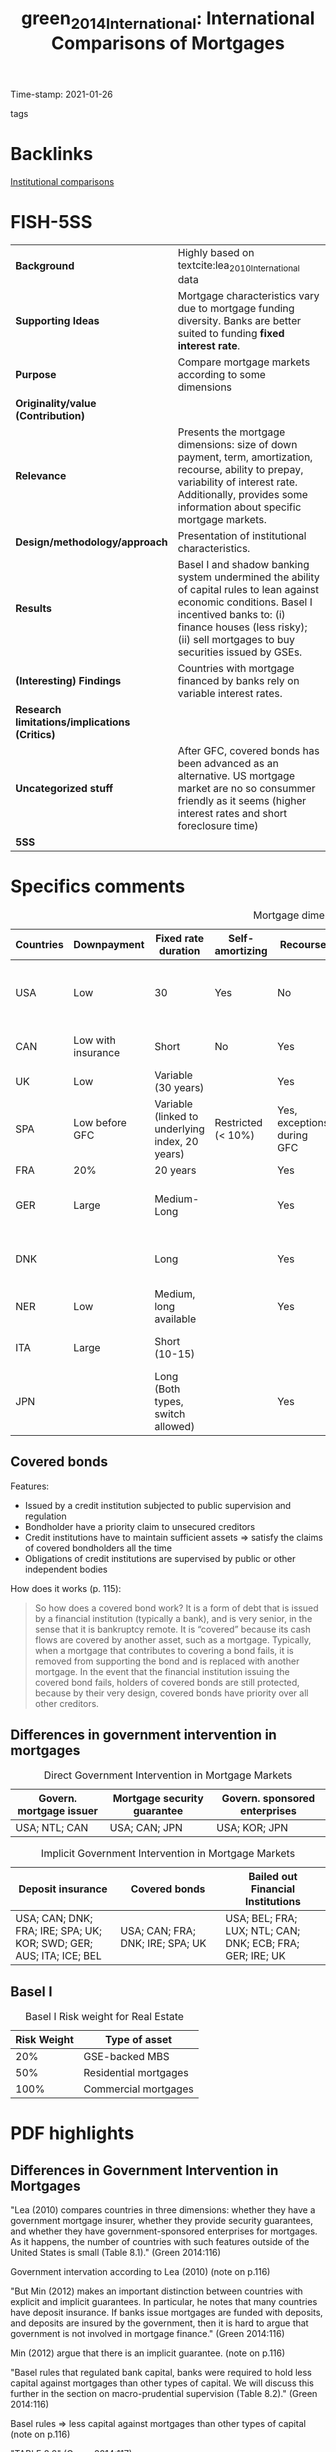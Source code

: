 #+TITLE: green_2014_International: International Comparisons of Mortgages
#+ROAM_KEY: cite:green_2014_International
#+ROAM_TAGS:
Time-stamp: 2021-01-26
- tags ::

* Backlinks

[[file:20210210184827-institutional_comparisons.org][Institutional comparisons]]


* FISH-5SS


|---------------------------------------------+------------------------------------------------------------------------------------------------------------------------------------------------------------------------------------------------------------------------------------|
| <20>                                        | <20>                                                                                                                                                                                                                               |
| *Background*                                  | Highly based on textcite:lea_2010_International data                                                                                                                                                                               |
| *Supporting Ideas*                            | Mortgage characteristics vary due to mortgage funding diversity. Banks are better suited to funding *fixed interest rate*.                                                                                                           |
| *Purpose*                                     | Compare mortgage markets according to some dimensions                                                                                                                                                                              |
| *Originality/value (Contribution)*            |                                                                                                                                                                                                                                    |
| *Relevance*                                   | Presents the mortgage dimensions: size of down payment, term, amortization, recourse, ability to prepay, variability of interest rate. Additionally, provides some information about specific mortgage markets.                    |
| *Design/methodology/approach*                 | Presentation of institutional characteristics.                                                                                                                                                                                     |
| *Results*                                     | Basel I and shadow banking system undermined the ability of capital rules to lean against economic conditions. Basel I incentived banks to: (i) finance houses (less risky); (ii) sell mortgages to buy securities issued by GSEs. |
| *(Interesting) Findings*                      | Countries with mortgage financed by banks rely on variable interest rates.                                                                                                                                                         |
| *Research limitations/implications (Critics)* |                                                                                                                                                                                                                                    |
| *Uncategorized stuff*                         | After GFC, covered bonds has been advanced as an alternative. US mortgage market are no so consummer friendly as it seems (higher interest rates and short foreclosure time)                                                       |
| *5SS*                                         |                                                                                                                                                                                                                                    |
|---------------------------------------------+------------------------------------------------------------------------------------------------------------------------------------------------------------------------------------------------------------------------------------|

* Specifics comments

#+CAPTION: Mortgage dimensions
|-----------+--------------------+-------------------------------------------------+--------------------+----------------------------+-----------------------------+----------------+-------------------------------------+--------------------------------------------|
| Countries | Downpayment        | Fixed rate duration                             | Self-amortizing    | Recourse                   | Prepayment penalties        | Tax deductible | Finance source                      | Characteristic                             |
| <10>      | <10>               | <10>                                            | <10>               | <10>                       | <10>                        | <10>           | <10>                                | <20>                                       |
|-----------+--------------------+-------------------------------------------------+--------------------+----------------------------+-----------------------------+----------------+-------------------------------------+--------------------------------------------|
| USA       | Low                | 30                                              | Yes                | No                         | Rare                        | Yes            | Capital market (pass-through model) | Consumer-friendly                          |
| CAN       | Low with insurance | Short                                           | No                 | Yes                        | Yes                         |                | Banks                               | Less Consumer-friendly                     |
| UK        | Low                | Variable (30 years)                             |                    | Yes                        | Yes                         |                | Banks                               |                                            |
| SPA       | Low before GFC     | Variable (linked to underlying index, 20 years) | Restricted (< 10%) | Yes, exceptions during GFC |                             |                |                                     |                                            |
| FRA       | 20%                | 20 years                                        |                    | Yes                        | Small                       | No             |                                     |                                            |
| GER       | Large              | Medium-Long                                     |                    | Yes                        | Yes (expire after 10 years) | No             | Capital market                      | Tenant-friendly; low house price inflation |
| DNK       |                    | Long                                            |                    | Yes                        | Yes                         | Limited        | Capital market (Covered bonds)      | Most similar to US                         |
| NER       | Low                | Medium, long available                          |                    | Yes                        | Yes                         | Yes (fully)    |                                     | Largest mortgage market                    |
| ITA       | Large              | Short (10-15)                                   |                    |                            |                             |                | Banks                               | Smallest mortgage market                   |
| JPN       |                    | Long (Both  types, switch allowed)              |                    | Yes                        | Rare                        | No             | (MBS model)                         | Very high house prices                     |
|-----------+--------------------+-------------------------------------------------+--------------------+----------------------------+-----------------------------+----------------+-------------------------------------+--------------------------------------------|

** Covered bonds


Features:
- Issued by a credit institution subjected to public supervision and regulation
- Bondholder have a priority claim to unsecured creditors
- Credit institutions have to maintain sufficient assets $\Rightarrow$ satisfy the claims of covered bondholders all the time
- Obligations of credit institutions are supervised by public or other independent bodies

How does it works (p. 115):
#+begin_quote
So how does a covered bond work? It is a form of debt that is issued by a financial institution (typically a bank), and is very senior, in the sense that it is bankruptcy remote.
It is “covered” because its cash flows are covered by another asset, such as a mortgage.
Typically, when a mortgage that contributes to covering a bond fails, it is removed from supporting the bond and is replaced with another mortgage.
In the event that the financial institution issuing the covered bond fails, holders of covered bonds are still protected, because by their very design, covered bonds have priority over all other creditors.
#+end_quote

** Differences in government intervention in mortgages

#+CAPTION: Direct Government Intervention in Mortgage Markets
|-------------------------+-----------------------------+-------------------------------|
| Govern. mortgage issuer | Mortgage security guarantee | Govern. sponsored enterprises |
|-------------------------+-----------------------------+-------------------------------|
| USA; NTL; CAN           | USA; CAN; JPN               | USA; KOR; JPN                 |
|-------------------------+-----------------------------+-------------------------------|

#+CAPTION: Implicit Government Intervention in Mortgage Markets
|---------------------------------------------------------------------+----------------------------------+-----------------------------------------------------------|
| Deposit insurance                                                   | Covered bonds                    | Bailed out Financial Institutions                         |
| <20>                                                                | <20>                             | <20>                                                      |
|---------------------------------------------------------------------+----------------------------------+-----------------------------------------------------------|
| USA; CAN; DNK; FRA; IRE; SPA; UK; KOR; SWD; GER; AUS; ITA; ICE; BEL | USA; CAN; FRA; DNK; IRE; SPA; UK | USA; BEL; FRA; LUX; NTL; CAN; DNK; ECB; FRA; GER; IRE; UK |
|---------------------------------------------------------------------+----------------------------------+-----------------------------------------------------------|

** Basel I

#+CAPTION: Basel I Risk weight for Real Estate
|-------------+-----------------------|
| Risk Weight | Type of asset         |
|-------------+-----------------------|
|         20% | GSE-backed MBS        |
|         50% | Residential mortgages |
|        100% | Commercial mortgages  |
|-------------+-----------------------|

* PDF highlights

** Differences in Government Intervention in Mortgages
"Lea (2010) compares countries in three dimensions: whether they have a government mortgage insurer, whether they provide security guarantees, and whether they have government-sponsored enterprises for mortgages. As it happens, the number of countries with such features outside of the United States is small (Table 8.1)." (Green 2014:116)

Government intervation according to Lea (2010) (note on p.116)

"But Min (2012) makes an important distinction between countries with explicit and implicit guarantees. In particular, he notes that many countries have deposit insurance. If banks issue mortgages are funded with deposits, and deposits are insured by the government, then it is hard to argue that government is not involved in mortgage finance." (Green 2014:116)

Min (2012) argue that there is an implicit guarantee. (note on p.116)

"Basel rules that regulated bank capital, banks were required to hold less capital against mortgages than other types of capital. We will discuss this further in the section on macro-prudential supervision (Table 8.2)." (Green 2014:116)

Basel rules => less capital against mortgages than other types of capital (note on p.116)

"TABLE 8.2" (Green 2014:117)

"More important on a day-to-day basis is that mortgages in the United States cost more than they do in other countries." (Green 2014:118)

Other reason: cost more (note on p.118)
** How Consumer-Friendly Is the US Mortgage
"foreclosure process to move from start to finish is a little more than a year, whereas in Europe it is about two years" (Green 2014:118)

One of the reasons why US mortgages are not so consumer friendly: short foreclosure (note on p.118)

"The question we might ask is why. One answer might be that US mortgages have a free prepayment option, but this option is not so valuable for adjustable rate mortgages. Another is the absence of recourse" (Green 2014:118)

Trying to explain why is more costly: free prepayment option and no recourse (note on p.118)

"Ironically, one of the least consumer-friendly aspects of the European mortgage market—the preponderance of adjustable rate mortgages—may have helped save much of Europe from poor mortgage performanc" (Green 2014:118)

The least consumer-friendly aspect helped Europ from poor mortgage performance: adjustable rate mortgage (note on p.118)

"Default and foreclosure rates in Europe have remained low relative to the United States, even as that continent's economic recovery has been exceptionally weak." (Green 2014:118)

Default and foreclosure in US is higher than in Europe (note on p.118)
** Size of Mortgage Markets
"The combination of house prices, underwriting incentives, and tax policies explains a great deal of differences in mortgage market sizes across countries. The most common metric for comparing mortgage market sizes across countries is the Mortgage-Debt Outstanding (MDO) to GDP ra" (Green 2014:119)
** Mortgages and Macro-Prudential Supervision
"Two important things conspired to undermine the ability of bank capital rules to lean against economic conditions: Basel I18 and the shadow banking system." (Green 2014:120)

Characteristics that reduced the hability of capital rules: Basel I and shadow banking syste, (note on p.120)

"Basel I was a set of risk-based capital rules that determined whether banks were or were not sufficiently capitalized. There were two basic rules; Tier 1 capital (which consists of paid up capital and retained earnings) under Basel I has to be greater than 8 percent of risk weighted assets. Lower risk weights mean that a bank needs to put up less capital." (Green 2014:120)

What Basel I had done: lower risk -> less capital (note on p.120)

"Risk weights that were assigned to different assets are presented in Table 8.3. Residential mortgages receive preference over other types of loans, and GSEbacked mortgage-backed securities receive preference over whole mortgages. This gave lenders a strong regulatory incentive to (1) finance homes and (2) sell mortgages of their balance sheet to Fannie Mae and Freddie Mac, and then buy back the securities issued by the GSEs" (Green 2014:120)

Basel I gave the incentives to finance homes and sell mortgages to buy securities issued by GSE. (note on p.120)

"Beyond the question of whether the risk weights are correct, they have the fundamental problem of being static. In a period such as 2006, it was becoming quite clear that mortgages were becoming dangerous, not just in the United States, but also in Spain, Ireland, and the United Kingdom, as house prices rose to a point where only a small number of people could afford them." (Green 2014:120)

The main problem with Basel is the *static design*: mortgages were becoming dangerous. (note on p.120)

"Beyond the issue of bank capital, though, is the lack of regulation of the shadow banking sector and off-balance sheet investment vehicles. Shadow banks are institutions that are financial intermediaries that do not have access to central bank funding; in exchange for not getting that privilege, they have operated without regulatory oversight" (Green 2014:121)

Other issue: lacj of regulation of the shadow banking sector (note on p.121)

"More prosaically, some countries employed macro-prudential supervision through LTV ratio rules. South Korea, Hong Kong, Singapore, and China all reduced maximum LTV standards in the midst of housing booms in order to attempt to keep the booms from creating debt overhangs." (Green 2014:121)

Some countries had employed maximum LTV standards. (note on p.121)

"Kim (2012) and Wong et al. (2011) provide evidence that using LTV maximums to lean against housing booms and busts can be an effective policy" (Green 2014:121)

Further reading for LTM effectiveness. (note on p.121)
